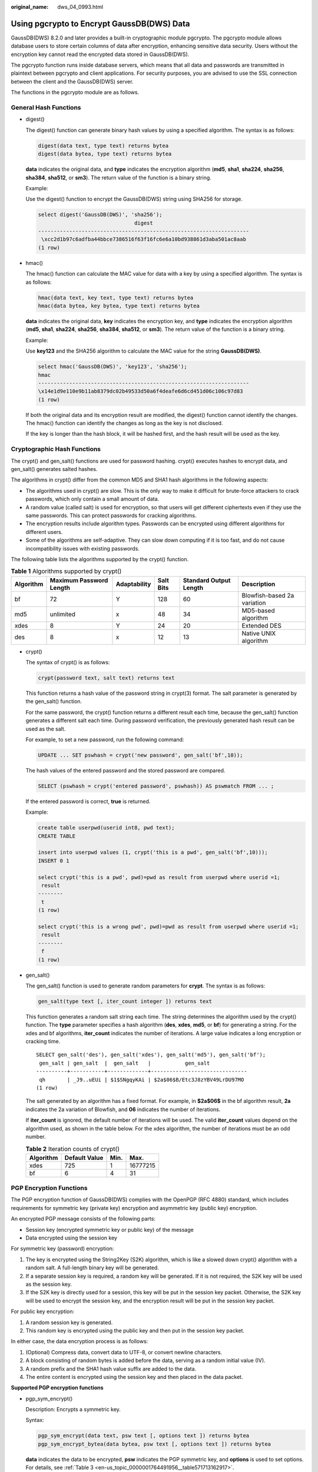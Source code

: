 :original_name: dws_04_0993.html

.. _dws_04_0993:

Using pgcrypto to Encrypt GaussDB(DWS) Data
===========================================

GaussDB(DWS) 8.2.0 and later provides a built-in cryptographic module pgcrypto. The pgcrypto module allows database users to store certain columns of data after encryption, enhancing sensitive data security. Users without the encryption key cannot read the encrypted data stored in GaussDB(DWS).

The pgcrypto function runs inside database servers, which means that all data and passwords are transmitted in plaintext between pgcrypto and client applications. For security purposes, you are advised to use the SSL connection between the client and the GaussDB(DWS) server.

The functions in the pgcrypto module are as follows.

General Hash Functions
----------------------

-  digest()

   The digest() function can generate binary hash values by using a specified algorithm. The syntax is as follows:

   .. code-block::

      digest(data text, type text) returns bytea
      digest(data bytea, type text) returns bytea

   **data** indicates the original data, and **type** indicates the encryption algorithm (**md5**, **sha1**, **sha224**, **sha256**, **sha384**, **sha512**, or **sm3**). The return value of the function is a binary string.

   Example:

   Use the digest() function to encrypt the GaussDB(DWS) string using SHA256 for storage.

   .. code-block::

      select digest('GaussDB(DWS)', 'sha256');
                                     digest
      --------------------------------------------------------------------
       \xcc2d1b97c6adfba44bbce7386516f63f16fc6e6a10bd938861d3aba501ac8aab
      (1 row)

-  hmac()

   The hmac() function can calculate the MAC value for data with a key by using a specified algorithm. The syntax is as follows:

   .. code-block::

      hmac(data text, key text, type text) returns bytea
      hmac(data bytea, key bytea, type text) returns bytea

   **data** indicates the original data, **key** indicates the encryption key, and **type** indicates the encryption algorithm (**md5**, **sha1**, **sha224**, **sha256**, **sha384**, **sha512**, or **sm3**). The return value of the function is a binary string.

   Example:

   Use **key123** and the SHA256 algorithm to calculate the MAC value for the string **GaussDB(DWS)**.

   .. code-block::

      select hmac('GaussDB(DWS)', 'key123', 'sha256');
      hmac
      --------------------------------------------------------------------
      \x14e1d9e110e9b11ab8379dc02b49533d50a6f4deafe6d6cd451d06c106c97d83
      (1 row)

   If both the original data and its encryption result are modified, the digest() function cannot identify the changes. The hmac() function can identify the changes as long as the key is not disclosed.

   If the key is longer than the hash block, it will be hashed first, and the hash result will be used as the key.

Cryptographic Hash Functions
----------------------------

The crypt() and gen_salt() functions are used for password hashing. crypt() executes hashes to encrypt data, and gen_salt() generates salted hashes.

The algorithms in crypt() differ from the common MD5 and SHA1 hash algorithms in the following aspects:

-  The algorithms used in crypt() are slow. This is the only way to make it difficult for brute-force attackers to crack passwords, which only contain a small amount of data.
-  A random value (called salt) is used for encryption, so that users will get different ciphertexts even if they use the same passwords. This can protect passwords for cracking algorithms.
-  The encryption results include algorithm types. Passwords can be encrypted using different algorithms for different users.
-  Some of the algorithms are self-adaptive. They can slow down computing if it is too fast, and do not cause incompatibility issues with existing passwords.

The following table lists the algorithms supported by the crypt() function.

.. table:: **Table 1** Algorithms supported by crypt()

   +-----------+-------------------------+--------------+-----------+------------------------+-----------------------------+
   | Algorithm | Maximum Password Length | Adaptability | Salt Bits | Standard Output Length | Description                 |
   +===========+=========================+==============+===========+========================+=============================+
   | bf        | 72                      | Y            | 128       | 60                     | Blowfish-based 2a variation |
   +-----------+-------------------------+--------------+-----------+------------------------+-----------------------------+
   | md5       | unlimited               | x            | 48        | 34                     | MD5-based algorithm         |
   +-----------+-------------------------+--------------+-----------+------------------------+-----------------------------+
   | xdes      | 8                       | Y            | 24        | 20                     | Extended DES                |
   +-----------+-------------------------+--------------+-----------+------------------------+-----------------------------+
   | des       | 8                       | x            | 12        | 13                     | Native UNIX algorithm       |
   +-----------+-------------------------+--------------+-----------+------------------------+-----------------------------+

-  crypt()

   The syntax of crypt() is as follows:

   .. code-block::

      crypt(password text, salt text) returns text

   This function returns a hash value of the password string in crypt(3) format. The salt parameter is generated by the gen_salt() function.

   For the same password, the crypt() function returns a different result each time, because the gen_salt() function generates a different salt each time. During password verification, the previously generated hash result can be used as the salt.

   For example, to set a new password, run the following command:

   .. code-block::

      UPDATE ... SET pswhash = crypt('new password', gen_salt('bf',10));

   The hash values of the entered password and the stored password are compared.

   .. code-block::

      SELECT (pswhash = crypt('entered password', pswhash)) AS pswmatch FROM ... ;

   If the entered password is correct, **true** is returned.

   Example:

   .. code-block::

      create table userpwd(userid int8, pwd text);
      CREATE TABLE

      insert into userpwd values (1, crypt('this is a pwd', gen_salt('bf',10)));
      INSERT 0 1

      select crypt('this is a pwd', pwd)=pwd as result from userpwd where userid =1;
       result
      --------
       t
      (1 row)

      select crypt('this is a wrong pwd', pwd)=pwd as result from userpwd where userid =1;
       result
      --------
       f
      (1 row)

-  gen_salt()

   The gen_salt() function is used to generate random parameters for **crypt**. The syntax is as follows:

   .. code-block::

      gen_salt(type text [, iter_count integer ]) returns text

   This function generates a random salt string each time. The string determines the algorithm used by the crypt() function. The **type** parameter specifies a hash algorithm (**des**, **xdes**, **md5**, or **bf**) for generating a string. For the xdes and bf algorithms, **iter_count** indicates the number of iterations. A large value indicates a long encryption or cracking time.

   ::

      SELECT gen_salt('des'), gen_salt('xdes'), gen_salt('md5'), gen_salt('bf');
       gen_salt | gen_salt  |  gen_salt   |           gen_salt
      ----------+-----------+-------------+-------------------------------
       qh       | _J9..uEUi | $1$SNgqyKAi | $2a$06$B/Etc3J8zYBV49LrDU97MO
      (1 row)

   The salt generated by an algorithm has a fixed format. For example, in **$2a$06$** in the bf algorithm result, **2a** indicates the 2a variation of Blowfish, and **06** indicates the number of iterations.

   If **iter_count** is ignored, the default number of iterations will be used. The valid **iter_count** values depend on the algorithm used, as shown in the table below. For the xdes algorithm, the number of iterations must be an odd number.

   .. table:: **Table 2** Iteration counts of crypt()

      ========= ============= ==== ========
      Algorithm Default Value Min. Max.
      ========= ============= ==== ========
      xdes      725           1    16777215
      bf        6             4    31
      ========= ============= ==== ========

PGP Encryption Functions
------------------------

The PGP encryption function of GaussDB(DWS) complies with the OpenPGP (RFC 4880) standard, which includes requirements for symmetric key (private key) encryption and asymmetric key (public key) encryption.

An encrypted PGP message consists of the following parts:

-  Session key (encrypted symmetric key or public key) of the message
-  Data encrypted using the session key

For symmetric key (password) encryption:

#. The key is encrypted using the String2Key (S2K) algorithm, which is like a slowed down crypt() algorithm with a random salt. A full-length binary key will be generated.
#. If a separate session key is required, a random key will be generated. If it is not required, the S2K key will be used as the session key.
#. If the S2K key is directly used for a session, this key will be put in the session key packet. Otherwise, the S2K key will be used to encrypt the session key, and the encryption result will be put in the session key packet.

For public key encryption:

#. A random session key is generated.
#. This random key is encrypted using the public key and then put in the session key packet.

In either case, the data encryption process is as follows:

#. (Optional) Compress data, convert data to UTF-8, or convert newline characters.
#. A block consisting of random bytes is added before the data, serving as a random initial value (IV).
#. A random prefix and the SHA1 hash value suffix are added to the data.
#. The entire content is encrypted using the session key and then placed in the data packet.

**Supported PGP encryption functions**

-  pgp_sym_encrypt()

   Description: Encrypts a symmetric key.

   Syntax:

   .. code-block::

      pgp_sym_encrypt(data text, psw text [, options text ]) returns bytea
      pgp_sym_encrypt_bytea(data bytea, psw text [, options text ]) returns bytea

   **data** indicates the data to be encrypted, **psw** indicates the PGP symmetric key, and **options** is used to set options. For details, see :ref:`Table 3 <en-us_topic_0000001764491956__table571713162917>`.

-  pgp_sym_decrypt()

   Description: Decrypts a message encrypted using a PGP symmetric key.

   Syntax:

   .. code-block::

      pgp_sym_decrypt(msg bytea, psw text [, options text ]) returns text
      pgp_sym_decrypt_bytea(msg bytea, psw text [, options text ]) returns bytea

   **msg** indicates the data to be decrypted, **psw** indicates the PGP symmetric key, and **options** is used to set options. For details, see :ref:`Table 3 <en-us_topic_0000001764491956__table571713162917>`. To avoid generating invalid characters, you are not allowed to use the pgp_sym_decrypt function to decrypt bytea data. You can use the pgp_sym_decrypt_bytea function instead.

-  pgp_pub_encrypt()

   Description: Encrypts a public key.

   Syntax:

   .. code-block::

      pgp_pub_encrypt(data text, key bytea [, options text ]) returns bytea
      pgp_pub_encrypt_bytea(data bytea, key bytea [, options text ]) returns bytea

   **data** indicates the data to be encrypted. **key** indicates the PGP public key. If a private key is used as input, an error will be returned. **options** is used to set options. For details, see :ref:`Table 3 <en-us_topic_0000001764491956__table571713162917>`.

-  pgp_pub_decrypt()

   Description: Decrypts a message encrypted using a PGP public key.

   Syntax:

   .. code-block::

      pgp_pub_decrypt(msg bytea, key bytea [, psw text [, options text ]]) returns text
      pgp_pub_decrypt_bytea(msg bytea, key bytea [, psw text [, options text ]]) returns bytea

   You can decrypt a message encrypted using a public key. The **key** must be the private key corresponding to the public key used for encryption. If the private key is password protected, specify the password in **psw**. If you have not specified any password but want to specify this option now, provide an empty password.

   To avoid generating invalid characters, you are not allowed to use the pgp_pub_decrypt function to decrypt bytea data. You can use pgp_pub_decrypt_bytea function instead.

   The **key** must be the private key corresponding to the public key used for encryption. If the private key is password protected, specify the password in **psw**. If you have not specified any password but want to specify this option now, provide an empty password. The options **parameter** is used to set options. For details, see :ref:`Table 3 <en-us_topic_0000001764491956__table571713162917>`.

-  pgp_key_id()

   Description: Extracts the key ID of the PGP public or private key. If an encrypted message is used as the input, the ID of the key used to encrypt the message will be returned.

   Syntax:

   .. code-block::

      pgp_key_id(bytea) returns text

   This function can return two special key IDs:

   -  **SYMKEY**, indicating that a message is encrypted using a symmetric key.
   -  **ANYKEY**, indicating that a message is encrypted using the public key, but the key ID has been deleted. To decrypt the message in this case, you need to try all the keys until you find the correct private key. pgcrypto does not produce such encrypted messages.

   .. note::

      Different keys may have the same ID. This situation rarely occurs. In this case, the client application needs to try different keys for decryption, in the same way it deals with **ANYKEY**.

-  armor()

   Description: Converts binary data into PGP ASCII-armor format by the CRC calculation and formatting of a Base64 string.

   Syntax:

   .. code-block::

      armor(data bytea [ , keys text[], values text[] ]) returns text

-  dearmor()

   Description: Performs the reverse conversion.

   Syntax:

   .. code-block::

      dearmor(data text) returns bytea

   Converts the encrypted data bytea to the PGP ASCII-armor format, or the other way around.

   **data** indicates the data to be converted. If multiple pairs of keys and values are specified, an armor header will be generated for each key-value pair and added to the output. The two arrays are both one-dimensional arrays with the same length, and cannot contain non-ASCII characters.

-  pgp_armor_headers()

   Description: Returns the armor header in the data.

   .. code-block::

      pgp_armor_headers(data text, key out text, value out text) returns setof record

   The return result is a data row set consisting of key and value columns. Any non-ASCII characters contained in the set are regarded as UTF-8 characters.

   **Using GnuPG to generate PGP keys**

   To generate a key, run the following command:

   .. code-block::

      gpg --gen-key

   DSA and Elgamal keys are recommended.

   To use an RSA key, you must create a DSA or RSA key as the master key used only for signature, and then specify **gpg --edit-key** to add an RSA encryption subkey.

   To list keys, run the following command:

   .. code-block::

      gpg --list-secret-keys

   To export a public key in ASCII-protected format, run the following command:

   .. code-block::

      gpg -a --export KEYID > public.key

   To export a private key in ASCII-protected format, run the following command:

   .. code-block::

      gpg -a --export-secret-keys KEYID > secret.key

   Before using these keys as the input to the PGP function, run dearmor() on them. Alternatively, if you can process binary data, remove **-a** from the command.

   .. important::

      The PGP encryption function has the following restrictions:

      -  Signatures are not supported. This function does not check whether the encryption subkey belongs to the master key.
      -  The encryption key cannot be used as the master key. This constraint does not impose much impact, because it is rarely violated.
      -  Only one subkey is allowed. This may be a problem, because multiple subkeys are often required. General GPG and PGP keys cannot be used as pgcrypto encryption keys. Their usage is totally different.

   **PGP function parameters**

   The option names in the pgcrypto function are similar to those in the GnuPG function. Option values are set using equal signs (=), and the options are separated by commas (,). Example:

   .. code-block::

      pgp_sym_encrypt(data, psw, 'compress-algo=1, cipher-algo=aes256')

   Options other than **convert-crlf** can be used only for encryption functions. The decryption function obtains parameters from PGP data.

   The most common options are **compress-algo** and **unicode-mode**. You can retain the default values for other options.

   .. _en-us_topic_0000001764491956__table571713162917:

   .. table:: **Table 3** pgcrypto encryption options

      +-----------------+-----------------------------------------------------------------------------------------------------------------------------------------------------------------------------------------------------------------------------------------------------------------------+--------------------------------------------+----------------------------------------------------------------------+--------------------------------------------------------------------+
      | Option          | Description                                                                                                                                                                                                                                                           | Default Value                              | Value                                                                | Function                                                           |
      +=================+=======================================================================================================================================================================================================================================================================+============================================+======================================================================+====================================================================+
      | cipher-algo     | Cryptographic algorithm                                                                                                                                                                                                                                               | aes128                                     | bf, aes128, aes192, aes256, 3des, cast5                              | pgp_sym_encrypt, pgp_pub_encrypt                                   |
      +-----------------+-----------------------------------------------------------------------------------------------------------------------------------------------------------------------------------------------------------------------------------------------------------------------+--------------------------------------------+----------------------------------------------------------------------+--------------------------------------------------------------------+
      | compress-algo   | Compression algorithm                                                                                                                                                                                                                                                 | 0                                          | -  **0**: not compressed                                             | pgp_sym_encrypt, pgp_pub_encrypt                                   |
      |                 |                                                                                                                                                                                                                                                                       |                                            | -  **1**: ZIP compression                                            |                                                                    |
      |                 |                                                                                                                                                                                                                                                                       |                                            | -  **2**: ZLIB compression (ZIP + Metadata + CRC)                    |                                                                    |
      +-----------------+-----------------------------------------------------------------------------------------------------------------------------------------------------------------------------------------------------------------------------------------------------------------------+--------------------------------------------+----------------------------------------------------------------------+--------------------------------------------------------------------+
      | compress-level  | Compression level. A high level indicates the compression will be slow, but the data size after compression will be small. **0** disables compression.                                                                                                                | 6                                          | 0, 1-9                                                               | pgp_sym_encrypt, pgp_pub_encrypt                                   |
      +-----------------+-----------------------------------------------------------------------------------------------------------------------------------------------------------------------------------------------------------------------------------------------------------------------+--------------------------------------------+----------------------------------------------------------------------+--------------------------------------------------------------------+
      | convert-crlf    | Indicates whether to convert **\\n** to **\\r\\n** during encryption, and whether to convert **\\r\\n** to **\\n** during decryption. RFC4880 requires that **\\r\\n** must be used as the newline character in text data storage.                                    | 0                                          | 0, 1                                                                 | pgp_sym_encrypt, pgp_pub_encrypt, pgp_sym_decrypt, pgp_pub_decrypt |
      +-----------------+-----------------------------------------------------------------------------------------------------------------------------------------------------------------------------------------------------------------------------------------------------------------------+--------------------------------------------+----------------------------------------------------------------------+--------------------------------------------------------------------+
      | disable-mdc     | SHA-1 is not used to protect data. It is used only for compatibility with old PGP products.                                                                                                                                                                           | 0                                          | 0, 1                                                                 | pgp_sym_encrypt, pgp_pub_encrypt                                   |
      +-----------------+-----------------------------------------------------------------------------------------------------------------------------------------------------------------------------------------------------------------------------------------------------------------------+--------------------------------------------+----------------------------------------------------------------------+--------------------------------------------------------------------+
      | sess-key        | A separate session key is used. Public key encryption always uses a separate session key. This option is used for symmetric key encryption, which directly uses the S2K key by default.                                                                               | 0                                          | 0, 1                                                                 | pgp_sym_encrypt                                                    |
      +-----------------+-----------------------------------------------------------------------------------------------------------------------------------------------------------------------------------------------------------------------------------------------------------------------+--------------------------------------------+----------------------------------------------------------------------+--------------------------------------------------------------------+
      | s2k-mode        | S2K algorithm                                                                                                                                                                                                                                                         | 3                                          | -  **0**: Salt is not used. This setting is not recommended.         | pgp_sym_encrypt                                                    |
      |                 |                                                                                                                                                                                                                                                                       |                                            | -  **1**: Salt is used, but the number of iterations is fixed.       |                                                                    |
      |                 |                                                                                                                                                                                                                                                                       |                                            | -  **3**: Salt is used, and the number of iterations can be changed. |                                                                    |
      +-----------------+-----------------------------------------------------------------------------------------------------------------------------------------------------------------------------------------------------------------------------------------------------------------------+--------------------------------------------+----------------------------------------------------------------------+--------------------------------------------------------------------+
      | s2k-count       | Number of iterations of the S2K algorithm                                                                                                                                                                                                                             | A random value between 65,536 and 253,952. | 1024 <= Value <= 65,011,712                                          | **pgp_sym_encrypt** and **s2k-mode=3**                             |
      +-----------------+-----------------------------------------------------------------------------------------------------------------------------------------------------------------------------------------------------------------------------------------------------------------------+--------------------------------------------+----------------------------------------------------------------------+--------------------------------------------------------------------+
      | s2k-digest-algo | Digest algorithm used during S2K calculation                                                                                                                                                                                                                          | sha1                                       | md5, sha1                                                            | pgp_sym_encrypt                                                    |
      +-----------------+-----------------------------------------------------------------------------------------------------------------------------------------------------------------------------------------------------------------------------------------------------------------------+--------------------------------------------+----------------------------------------------------------------------+--------------------------------------------------------------------+
      | s2k-cipher-algo | Password used to encrypt a separate session key                                                                                                                                                                                                                       | cipher-algo algorithm                      | bf, aes, aes128, aes192, aes256                                      | pgp_sym_encrypt                                                    |
      +-----------------+-----------------------------------------------------------------------------------------------------------------------------------------------------------------------------------------------------------------------------------------------------------------------+--------------------------------------------+----------------------------------------------------------------------+--------------------------------------------------------------------+
      | unicode-mode    | Whether to convert text data between database internal encoding and UTF-8. If the database already uses UTF-8 encoding, no conversion will be performed, but the message will be marked as UTF-8. If this parameter is not specified, the message will not be marked. | 0                                          | 0, 1                                                                 | pgp_sym_encrypt, pgp_pub_encrypt                                   |
      +-----------------+-----------------------------------------------------------------------------------------------------------------------------------------------------------------------------------------------------------------------------------------------------------------------+--------------------------------------------+----------------------------------------------------------------------+--------------------------------------------------------------------+

Raw Encryption Functions
------------------------

Raw encryption functions only run a cipher over data. They do not support any advanced functions of PGP encryption. Therefore, the following problems exist:

-  They use user key directly as cipher key.
-  No integrity check is performed to check whether the encrypted data was modified.
-  You need to associate all encryption parameters yourself, including IV.
-  Text data cannot be processed.

With the introduction of PGP encryption, these raw encryption functions are not recommended.

.. code-block::

   encrypt(data bytea, key bytea, type text) returns bytea
   decrypt(data bytea, key bytea, type text) returns bytea
   encrypt_iv(data bytea, key bytea, iv bytea, type text) returns bytea
   decrypt_iv(data bytea, key bytea, iv bytea, type text) returns bytea

**data** indicates the data to be encrypted, and **type** indicates the encryption/decryption method. The syntax of the **type** parameter is as follows:

.. code-block::

   algorithm [ - mode ] [ /pad: padding ]

The options of **algorithm** are as follows:

-  **bf**: Blowfish algorithm. Synonyms: **BF**, **BF-CBC**; **BLOWFISH**, **BF-CBC**; **BLOWFISH-CBC**, **BF-CBC**; **BLOWFISH-ECB**, **BF-ECB**; **BLOWFISH-CFB**, **BF-CFB**
-  **aes**: AES algorithm (Rijndael-128, -192, or -256). **Synonyms**: **AES**, **AES-CBC**, **RIJNDAEL**, **AES-CBC**, **RIJNDAEL**, **AES-CBC**, **RIJNDAEL-CBC**, **AES-CBC**, **RIJNDAEL-ECB**, **AES-ECB**
-  DES algorithm. Synonyms: **DES**, **DES-CBC**; **3DES**, **DES3-CBC**, **3DES-ECB**, **DES3-ECB**; **3DES-CBC**, **DES3-CBC**
-  CAST5 algorithm. Synonym: **CAST5-CBC**

The options of **mode** are as follows:

-  **cbc**: The next block depends on the previous block. (This is the default value.)
-  **ecb**: Each block is encrypted separately. (This value is used only for tests.)

The options of **padding** are as follows:

-  **pkcs**: The data can be of any length. (This is the default value.)
-  **none**: The data must be a multiple of cipher block size.

For example, the encryption results of the following functions are the same:

.. code-block::

   encrypt(data, 'fooz', 'bf')
   encrypt(data, 'fooz', 'bf-cbc/pad:pkcs')

For the **encrypt_iv** and **decrypt_iv** functions, the **iv** parameter indicates the initial value for the CBC mode. This parameter is ignored for ECB. It is truncated or padded with zeroes if not exactly block size. It defaults to all zeroes in the functions without this parameter.

Random Data Functions
---------------------

-  The gen_random_bytes() function is used to generate cryptographically strong random bytes.

   .. code-block::

      gen_random_bytes(count integer) returns bytea

   **count** indicates the number of returned bytes. The value range is 1 to 1024.

   Example:

   .. code-block::

      SELECT gen_random_bytes(16);
                gen_random_bytes
      ------------------------------------
       \x1f1eddc11153afdde0f9e1229f8f4caf
      (1 row)

-  The gen_random_uuid() function is used to return a random UUID of version 4.

   .. code-block::

      SELECT gen_random_uuid();
      gen_random_uuid
      --------------------------------------
      2bd664a2-b760-4859-8af6-8d09ccc5b830
